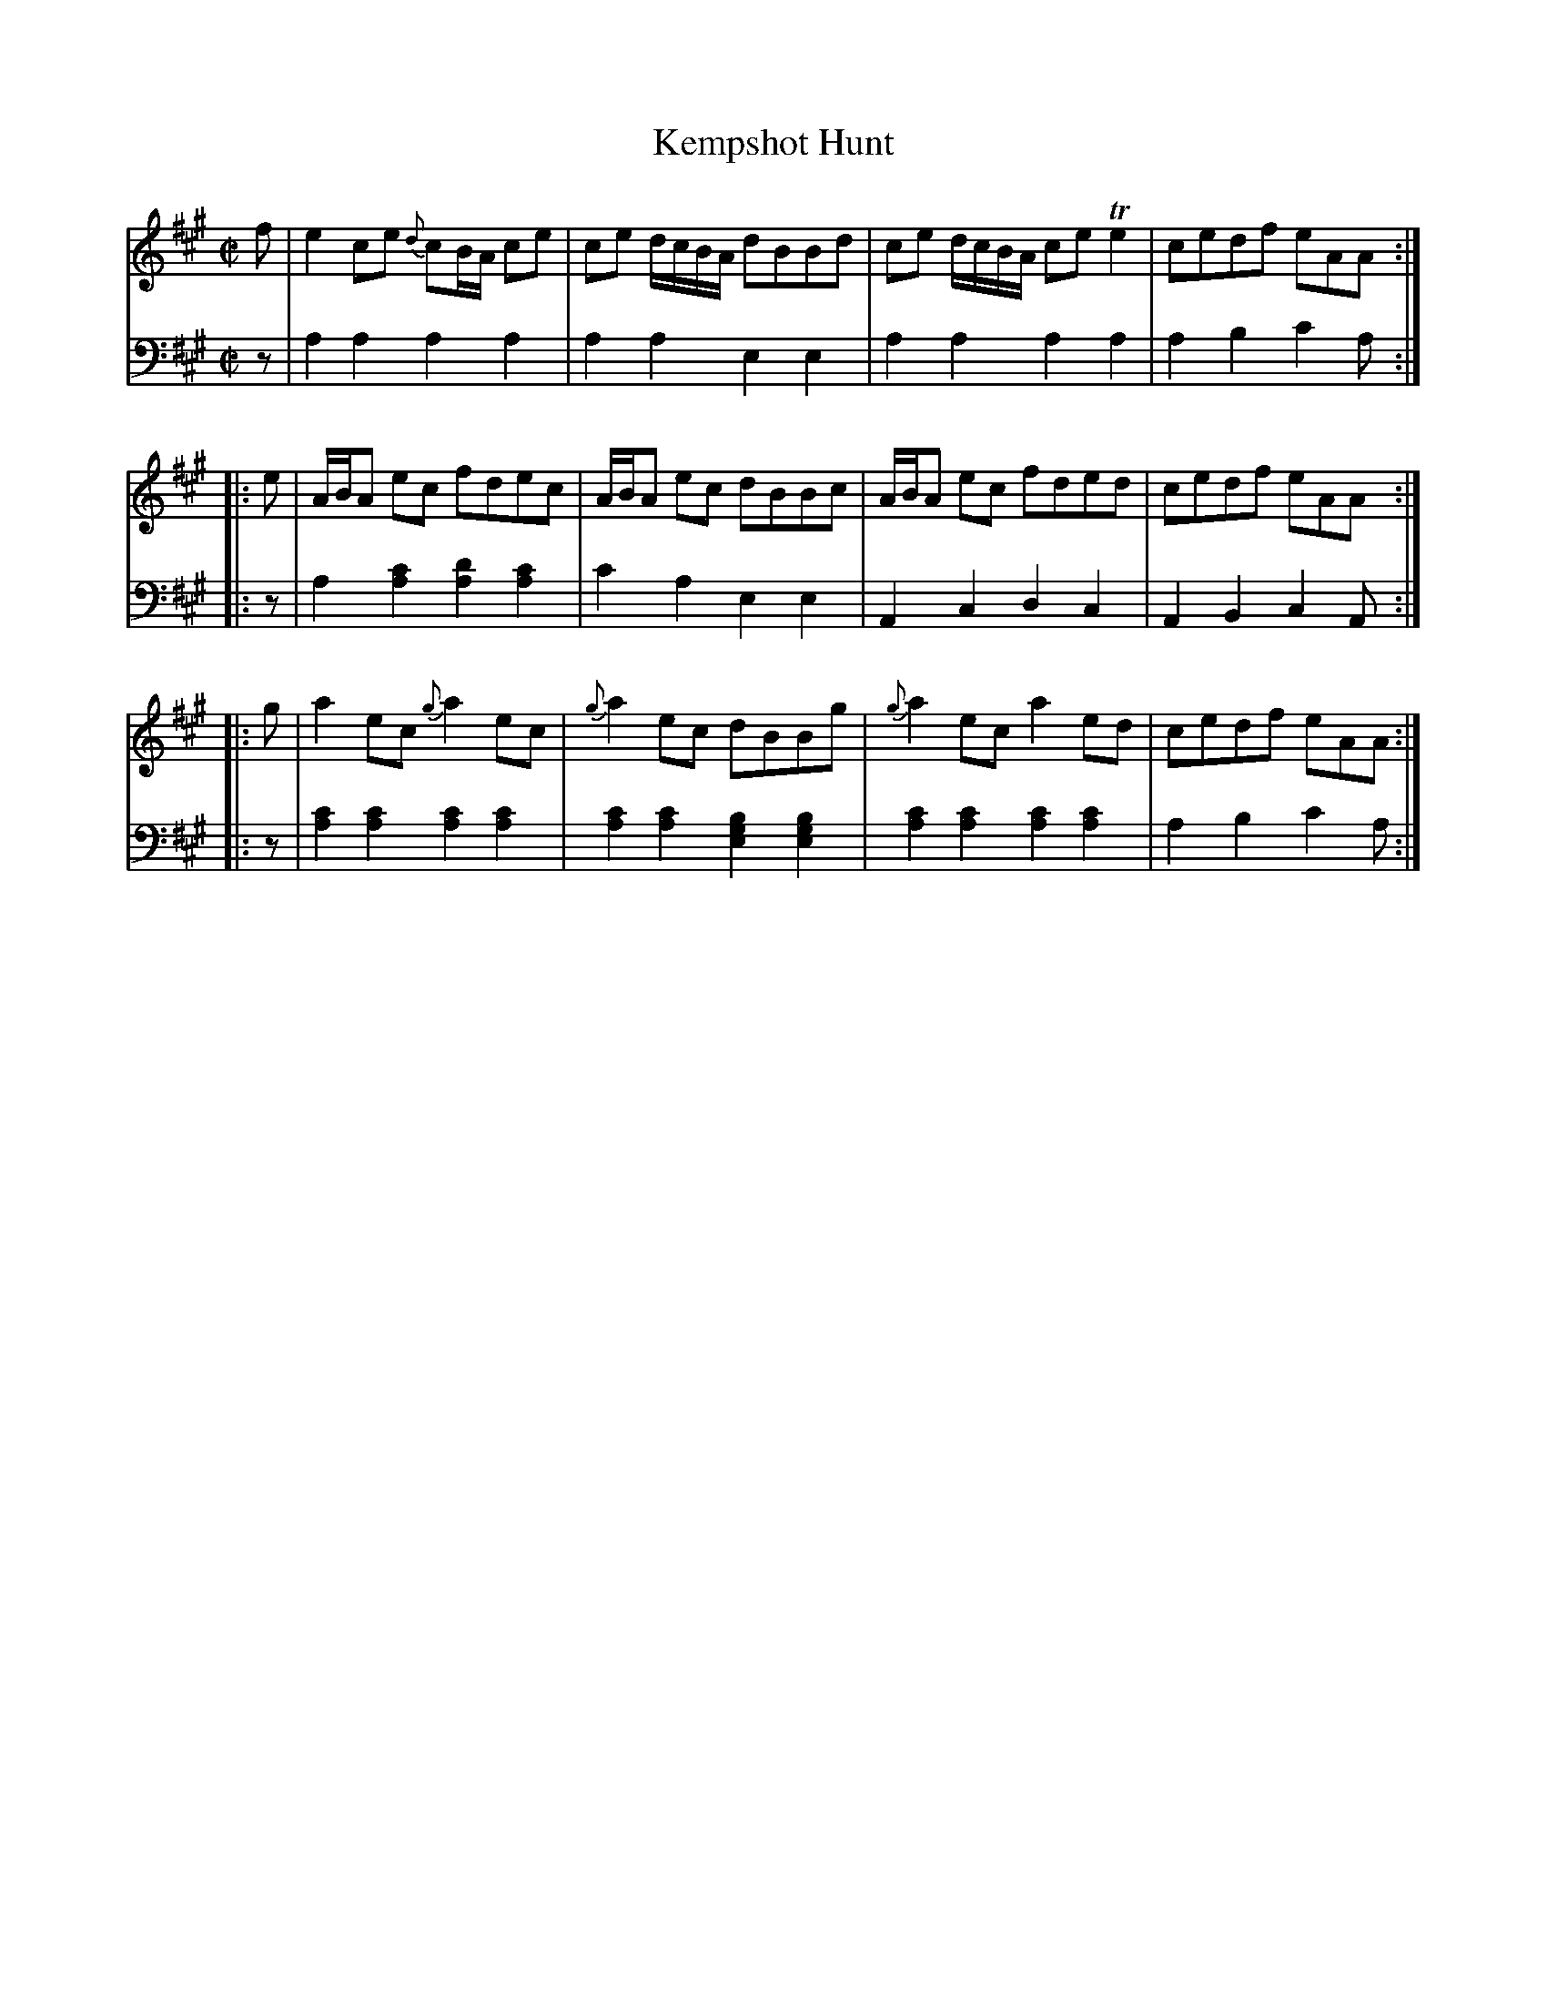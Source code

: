 X: 212
T: Kempshot Hunt
R: reel
M: C|
L: 1/8
Z: 2011 John Chambers <jc:trillian.mit.edu>
B: Abraham Mackintosh "A Collection of Strathspeys, Reels, Jigs &c.", Newcastle, after 1797, p.21
F: http://imslp.info/files/imglnks/usimg/a/a8/IMSLP80796-PMLP164326-Abraham_Mackintosh_coll.pdf
K: A
V: 1
   f | e2ce {d}cB/A/ ce | ce d/c/B/A/ dBBd | ce d/c/B/A/ ceTe2 | cedf eAA :|
|: e | A/B/A ec fdec | A/B/A ec dBBc | A/B/A ec fded | cedf eAA :|
|: g | a2ec {g}a2ec | {g}a2ec dBBg | {g}a2ec a2ed | cedf eAA :|
V: 2 clef=bass middle=d
   z | a2a2 a2a2 | a2a2 e2e2 | a2a2 a2a2 | a2b2 c'2a :|
|: z | a2[c'2a2] [d'2a2][c'2a2] | c'2a2 e2e2 | A2c2 d2c2 | A2B2 c2A :|
|: z | [a2c'2][a2c'2] [a2c'2][a2c'2] | [a2c'2][a2c'2] [b2g2e2][b2g2e2] \
     | [a2c'2][a2c'2] [a2c'2][a2c'2] | a2b2 c'2a :|
        
